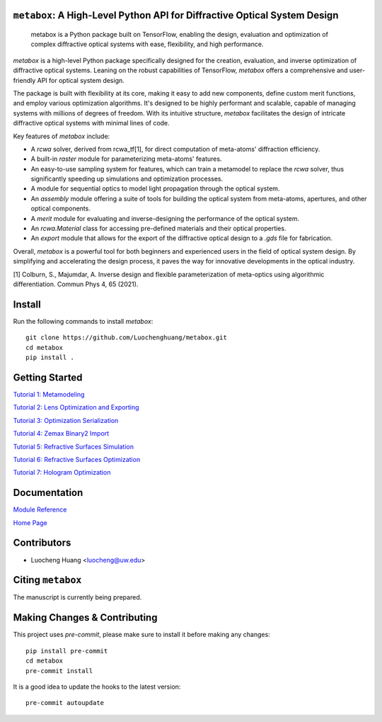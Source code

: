 .. These are examples of badges you might want to add to your README:
   please update the URLs accordingly

    .. image:: https://api.cirrus-ci.com/github/<USER>/metabox.svg?branch=main
        :alt: Built Status
        :target: https://cirrus-ci.com/github/<USER>/metabox
    .. image:: https://readthedocs.org/projects/metabox/badge/?version=latest
        :alt: ReadTheDocs
        :target: https://metabox.readthedocs.io/en/stable/
    .. image:: https://img.shields.io/coveralls/github/<USER>/metabox/main.svg
        :alt: Coveralls
        :target: https://coveralls.io/r/<USER>/metabox
    .. image:: https://img.shields.io/pypi/v/metabox.svg
        :alt: PyPI-Server
        :target: https://pypi.org/project/metabox/
    .. image:: https://img.shields.io/conda/vn/conda-forge/metabox.svg
        :alt: Conda-Forge
        :target: https://anaconda.org/conda-forge/metabox
    .. image:: https://pepy.tech/badge/metabox/month
        :alt: Monthly Downloads
        :target: https://pepy.tech/project/metabox
    .. image:: https://img.shields.io/twitter/url/http/shields.io.svg?style=social&label=Twitter
        :alt: Twitter
        :target: https://twitter.com/metabox


.. figure:: images/metabox.svg
   :width: 500
   :alt: metabox logo
   :align: center

.. image:: https://github.com/Luochenghuang/metabox/actions/workflows/ci.yml/badge.svg
   :alt: Built Status
   :target: https://https://github.com/Luochenghuang/metabox/actions/workflows/ci.yml
.. image:: https://readthedocs.org/projects/metabox/badge/?version=latest
   :alt: ReadTheDocs
   :target: https://metabox.readthedocs.io/en/latest/
.. image:: https://coveralls.io/repos/github/Luochenghuang/metabox/badge.svg?branch=main
   :target: https://coveralls.io/github/Luochenghuang/metabox?branch=main
=======
``metabox``: A High-Level Python API for Diffractive Optical System Design
=======

    metabox is a Python package built on TensorFlow, enabling the design, evaluation and optimization of complex diffractive optical systems with ease, flexibility, and high performance.

`metabox` is a high-level Python package specifically designed for the creation, evaluation, and inverse optimization of diffractive optical systems. Leaning on the robust capabilities of TensorFlow, `metabox` offers a comprehensive and user-friendly API for optical system design.

The package is built with flexibility at its core, making it easy to add new components, define custom merit functions, and employ various optimization algorithms. It's designed to be highly performant and scalable, capable of managing systems with millions of degrees of freedom. With its intuitive structure, `metabox` facilitates the design of intricate diffractive optical systems with minimal lines of code.

Key features of `metabox` include:

- A `rcwa` solver, derived from rcwa_tf[1], for direct computation of meta-atoms' diffraction efficiency.
- A built-in `raster` module for parameterizing meta-atoms' features.
- An easy-to-use sampling system for features, which can train a metamodel to replace the `rcwa` solver, thus significantly speeding up simulations and optimization processes.
- A module for sequential optics to model light propagation through the optical system.
- An `assembly` module offering a suite of tools for building the optical system from meta-atoms, apertures, and other optical components.
- A `merit` module for evaluating and inverse-designing the performance of the optical system.
- An `rcwa.Material` class for accessing pre-defined materials and their optical properties.
- An `export` module that allows for the export of the diffractive optical design to a `.gds` file for fabrication.

Overall, `metabox` is a powerful tool for both beginners and experienced users in the field of optical system design. By simplifying and accelerating the design process, it paves the way for innovative developments in the optical industry.

[1] Colburn, S., Majumdar, A. Inverse design and flexible parameterization of meta-optics using algorithmic differentiation. Commun Phys 4, 65 (2021).

=======
Install
=======
Run the following commands to install `metabox`::

    git clone https://github.com/Luochenghuang/metabox.git
    cd metabox
    pip install .

===============
Getting Started
===============

`Tutorial 1: Metamodeling <https://github.com/Luochenghuang/metabox/blob/main/examples/tutorial_1_metamodeling.ipynb>`_

`Tutorial 2: Lens Optimization and Exporting <https://github.com/Luochenghuang/metabox/blob/main/examples/tutorial_2_lens_optimization.ipynb>`_

`Tutorial 3: Optimization Serialization
<https://github.com/Luochenghuang/metabox/blob/main/examples/tutorial_3_optimization_serialization.ipynb>`_

`Tutorial 4: Zemax Binary2 Import <https://github.com/Luochenghuang/metabox/blob/main/examples/tutorial_4_binary2_zemax.ipynb>`_

`Tutorial 5: Refractive Surfaces Simulation <https://github.com/Luochenghuang/metabox/blob/main/examples/tutorial_5_refractive_surfaces.ipynb>`_

`Tutorial 6: Refractive Surfaces Optimization <https://github.com/Luochenghuang/metabox/blob/main/examples/tutorial_6_optimize_refractive.ipynb>`_

`Tutorial 7: Hologram Optimization <https://github.com/Luochenghuang/metabox/blob/main/examples/tutorial_7_holograms.ipynb>`_

=============
Documentation
=============

`Module Reference <https://metabox.readthedocs.io/en/latest/api/modules.html>`_

`Home Page <https://metabox.readthedocs.io/en/latest/>`_

============
Contributors
============

* Luocheng Huang <luocheng@uw.edu>

==================
Citing ``metabox``
==================

The manuscript is currently being prepared.

=============================
Making Changes & Contributing
=============================

This project uses `pre-commit`, please make sure to install it before making any
changes::

    pip install pre-commit
    cd metabox
    pre-commit install

It is a good idea to update the hooks to the latest version::

    pre-commit autoupdate
